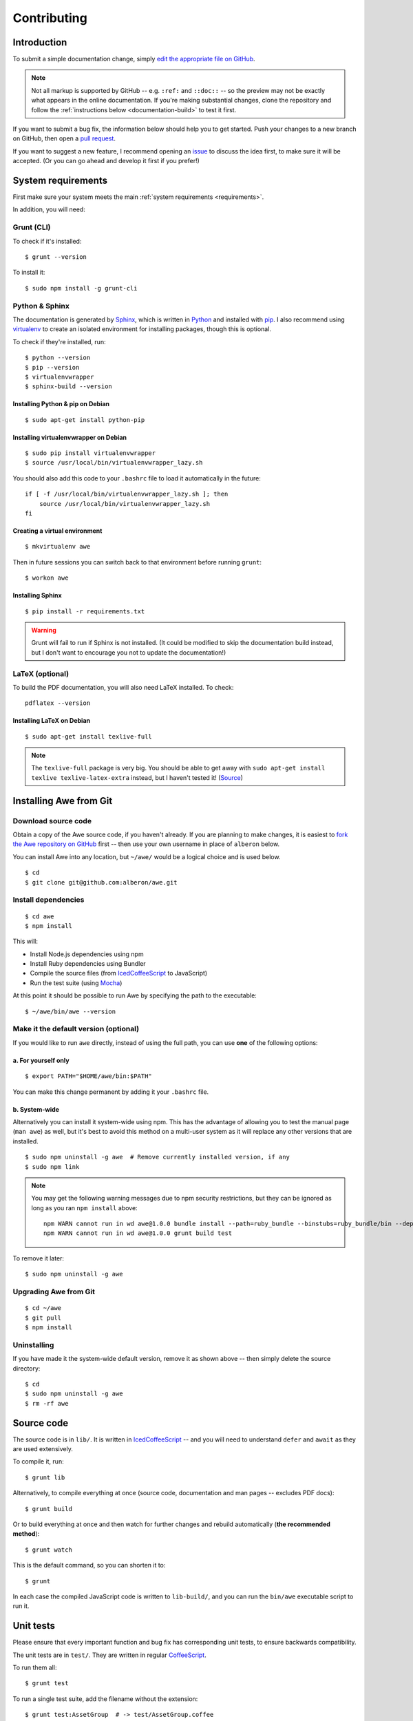 ################################################################################
 Contributing
################################################################################

.. highlight:: bash

.. only:: html

    .. contents::
        :local:


================================================================================
 Introduction
================================================================================

To submit a simple documentation change, simply `edit the appropriate file on GitHub <https://github.com/alberon/awe/tree/master/docs>`_.

.. note::

    Not all markup is supported by GitHub -- e.g. ``:ref:`` and ``::doc::`` -- so the preview may not be exactly what appears in the online documentation. If you're making substantial changes, clone the repository and follow the :ref:`instructions below <documentation-build>` to test it first.

If you want to submit a bug fix, the information below should help you to get started. Push your changes to a new branch on GitHub, then open a `pull request <https://github.com/alberon/awe/pulls>`_.

If you want to suggest a new feature, I recommend opening an `issue <https://github.com/alberon/awe/issues>`_ to discuss the idea first, to make sure it will be accepted. (Or you can go ahead and develop it first if you prefer!)


================================================================================
 System requirements
================================================================================

First make sure your system meets the main :ref:`system requirements <requirements>`.

In addition, you will need:


----------------------------------------
 Grunt (CLI)
----------------------------------------

To check if it's installed::

    $ grunt --version

To install it::

    $ sudo npm install -g grunt-cli


----------------------------------------
 Python & Sphinx
----------------------------------------

The documentation is generated by `Sphinx <http://sphinx-doc.org/>`_, which is written in `Python <https://www.python.org/>`_ and installed with `pip <https://pypi.python.org/pypi/pip>`_. I also recommend using `virtualenv <http://virtualenv.readthedocs.org/en/latest/>`_ to create an isolated environment for installing packages, though this is optional.

To check if they're installed, run::

    $ python --version
    $ pip --version
    $ virtualenvwrapper
    $ sphinx-build --version


Installing Python & pip on Debian
.................................

::

    $ sudo apt-get install python-pip


Installing virtualenvwrapper on Debian
......................................

::

    $ sudo pip install virtualenvwrapper
    $ source /usr/local/bin/virtualenvwrapper_lazy.sh

You should also add this code to your ``.bashrc`` file to load it automatically in the future::

    if [ -f /usr/local/bin/virtualenvwrapper_lazy.sh ]; then
        source /usr/local/bin/virtualenvwrapper_lazy.sh
    fi


Creating a virtual environment
..............................

::

    $ mkvirtualenv awe

Then in future sessions you can switch back to that environment before running ``grunt``::

    $ workon awe


Installing Sphinx
.................

::

    $ pip install -r requirements.txt

.. warning::

    Grunt will fail to run if Sphinx is not installed. (It could be modified to skip the documentation build instead, but I don't want to encourage you not to update the documentation!)


----------------------------------------
 LaTeX (optional)
----------------------------------------

To build the PDF documentation, you will also need LaTeX installed. To check::

    pdflatex --version


Installing LaTeX on Debian
..........................

::

    $ sudo apt-get install texlive-full

.. note::

    The ``texlive-full`` package is very big. You should be able to get away with ``sudo apt-get install texlive texlive-latex-extra`` instead, but I haven't tested it! (`Source <http://jimmyg.org/blog/2009/sphinx-pdf-generation-with-latex.html>`_)


================================================================================
 Installing Awe from Git
================================================================================

----------------------------------------
 Download source code
----------------------------------------

Obtain a copy of the Awe source code, if you haven't already. If you are planning to make changes, it is easiest to `fork the Awe repository on GitHub <https://github.com/alberon/awe/fork>`_ first -- then use your own username in place of ``alberon`` below.

You can install Awe into any location, but ``~/awe/`` would be a logical choice and is used below. ::

    $ cd
    $ git clone git@github.com:alberon/awe.git


----------------------------------------
 Install dependencies
----------------------------------------

::

    $ cd awe
    $ npm install

This will:

- Install Node.js dependencies using npm
- Install Ruby dependencies using Bundler
- Compile the source files (from `IcedCoffeeScript <http://maxtaco.github.io/coffee-script/>`_ to JavaScript)
- Run the test suite (using `Mocha <http://visionmedia.github.io/mocha/>`_)

At this point it should be possible to run Awe by specifying the path to the executable::

    $ ~/awe/bin/awe --version


----------------------------------------
 Make it the default version (optional)
----------------------------------------

If you would like to run ``awe`` directly, instead of using the full path, you can use **one** of the following options:


a. For yourself only
....................

::

    $ export PATH="$HOME/awe/bin:$PATH"

You can make this change permanent by adding it your ``.bashrc`` file.


b. System-wide
..............

Alternatively you can install it system-wide using npm. This has the advantage of allowing you to test the manual page (``man awe``) as well, but it's best to avoid this method on a multi-user system as it will replace any other versions that are installed. ::

    $ sudo npm uninstall -g awe  # Remove currently installed version, if any
    $ sudo npm link

.. note::

    You may get the following warning messages due to npm security restrictions, but they can be ignored as long as you ran ``npm install`` above::

        npm WARN cannot run in wd awe@1.0.0 bundle install --path=ruby_bundle --binstubs=ruby_bundle/bin --deployment --without=development
        npm WARN cannot run in wd awe@1.0.0 grunt build test

To remove it later::

    $ sudo npm uninstall -g awe


----------------------------------------
 Upgrading Awe from Git
----------------------------------------

::

    $ cd ~/awe
    $ git pull
    $ npm install


----------------------------------------
 Uninstalling
----------------------------------------

If you have made it the system-wide default version, remove it as shown above -- then simply delete the source directory::

    $ cd
    $ sudo npm uninstall -g awe
    $ rm -rf awe


================================================================================
 Source code
================================================================================

The source code is in ``lib/``. It is written in `IcedCoffeeScript <http://maxtaco.github.io/coffee-script/>`_ -- and you will need to understand ``defer`` and ``await`` as they are used extensively.

To compile it, run::

    $ grunt lib

Alternatively, to compile everything at once (source code, documentation and man pages -- excludes PDF docs)::

    $ grunt build

Or to build everything at once and then watch for further changes and rebuild automatically (**the recommended method**)::

    $ grunt watch

This is the default command, so you can shorten it to::

    $ grunt

In each case the compiled JavaScript code is written to ``lib-build/``, and you can run the ``bin/awe`` executable script to run it.


================================================================================
 Unit tests
================================================================================

Please ensure that every important function and bug fix has corresponding unit tests, to ensure backwards compatibility.

The unit tests are in ``test/``. They are written in regular `CoffeeScript <http://www.coffeescript.org/>`_.

To run them all::

    $ grunt test

To run a single test suite, add the filename without the extension::

    $ grunt test:AssetGroup  # -> test/AssetGroup.coffee

When you run ``grunt watch``, it will:

- Automatically run any test suite that is modified
- Run the appropriate test suite when any file in ``lib/`` is modified (e.g. when ``lib/AssetGroup.iced`` is modified, ``test/AssetGroup.coffee`` will be run)

You should manually run ``grunt test`` before committing your changes, to ensure that all tests are still passing.


.. _documentation-build:

================================================================================
 Documentation
================================================================================

Documentation is in ``docs/``. It is written in `reStructuredText <http://docutils.sourceforge.net/rst.html>`_ and converted to HTML and PDF formats by `Sphinx <http://sphinx-doc.org/>`_.

To build the HTML docs::

    $ grunt docs

When you run ``grunt watch``, it will automatically rebuild whenever a file in ``docs/`` is modified.

.. warning::

    When using ``grunt watch``, Sphinx will only rebuild modified files. When one file references another (e.g. the table of contents), some information may be out of date. To force it to rebuild all files, run ``grunt docs`` manually.


----------------------------------------
 PDF documentation
----------------------------------------

The PDF documentation takes several seconds to generate, so it is not built automatically. To build the PDF docs::

    $ grunt pdfdocs


----------------------------------------
 Sphinx markup reference
----------------------------------------

I found the following documents useful when writing the documentation:

- `reStructuredText quick reference <http://docutils.sourceforge.net/docs/user/rst/quickref.html>`_
- `Admonitions list <http://docutils.sourceforge.net/docs/ref/rst/directives.html#admonitions>`_ (``note::``, ``warning::``, etc.)
- `Code examples markups <http://sphinx-doc.org/markup/code.html>`_ (``code-block::``, ``highlight::``)
- `Other paragraph-level markup <http://sphinx-doc.org/markup/para.html>`_ (``versionadded::``, ``deprecated::``, etc.)
- `Inline markup <http://sphinx-doc.org/markup/inline.html>`_ (``:ref:``, ``:doc:``, etc.)
- `Table of contents <http://sphinx-doc.org/markup/toctree.html>`_ (``toctree::``)


----------------------------------------
 Heading styles
----------------------------------------

The following code styles are used for headings:

.. code-block:: none

    ################################################################################
     Page title (80 hashes)
    ################################################################################

    ================================================================================
     Section title (80 equals signs)
    ================================================================================

    ----------------------------------------
     Heading 2 (40 hypens)
    ----------------------------------------

    Heading 3 (full stops)
    ......................


----------------------------------------
 Custom admonitions
----------------------------------------

I found it necessary to make some custom admonitions (alert boxes) using HTML classes that are available in the `Read the Docs theme <https://github.com/snide/sphinx_rtd_theme>`_:

.. code-block:: rest

    .. admonition:: Alberon Note
        :class: note wy-alert-success

        This is a note for staff at Alberon specifically...

.. code-block:: rest

    .. admonition:: Future Plans
        :class: note

        This is something I plan to add in the future...

For other classes see the `Wyrm documentation <http://wyrmsass.org/section-2.html>`_.


================================================================================
 Updating dependencies
================================================================================

Before updating any dependencies, remember to check the changelogs to ensure they are compatible.


----------------------------------------
 Node.js
----------------------------------------

To check for updates::

    $ npm outdated

To install updates::

    $ npm update

(You will need to update the version number in ``package.json`` first to install some updates.)


----------------------------------------
 Ruby
----------------------------------------

To check for updates::

    $ bundle outdated

To update the Ruby gems to the latest version::

    $ grunt bundle

This will install the latest versions and update `Gemfile.lock`.


----------------------------------------
 Python
----------------------------------------

To check for updates::

    $ pip list --outdated --local

To upgrade a package::

    $ pip install --upgrade <name>

To save the modified versions::

    $ pip freeze > requirements.txt


================================================================================
 Releasing a new version
================================================================================

----------------------------------------
 Prepare
----------------------------------------

- Run ``git pull`` to ensure all changes are merged
- Test with ``grunt test``
- Check the documentation is up-to-date
- Update the :doc:`changelog`


----------------------------------------
 Release
----------------------------------------

- Run ``npm version X.Y.Z`` to update ``package.json``
- Run ``git push && git push --tags`` to upload the code and tag to GitHub
- Run ``npm publish`` to upload to npm


----------------------------------------
 Finalise
----------------------------------------

- Run ``sudo npm update -g awe`` to upgrade Awe on your own machine(s)

.. admonition:: Alberon Note
    :class: note wy-alert-success

    Remember to upgrade Awe on Jericho.
